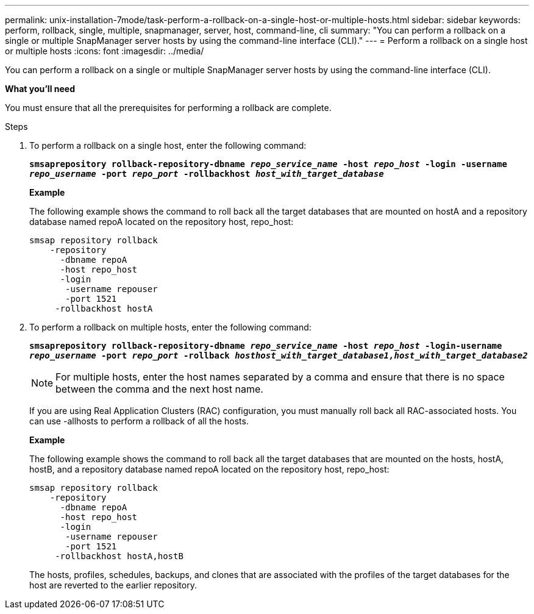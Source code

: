 ---
permalink: unix-installation-7mode/task-perform-a-rollback-on-a-single-host-or-multiple-hosts.html
sidebar: sidebar
keywords: perform, rollback, single, multiple, snapmanager, server, host, command-line, cli
summary: "You can perform a rollback on a single or multiple SnapManager server hosts by using the command-line interface (CLI)."
---
= Perform a rollback on a single host or multiple hosts
:icons: font
:imagesdir: ../media/

[.lead]
You can perform a rollback on a single or multiple SnapManager server hosts by using the command-line interface (CLI).

*What you'll need*

You must ensure that all the prerequisites for performing a rollback are complete.

.Steps

. To perform a rollback on a single host, enter the following command:
+
`*smsaprepository rollback-repository-dbname _repo_service_name_ -host _repo_host_ -login -username _repo_username_ -port _repo_port_ -rollbackhost _host_with_target_database_*`
+
*Example*
+
The following example shows the command to roll back all the target databases that are mounted on hostA and a repository database named repoA located on the repository host, repo_host:
+
----

smsap repository rollback
    -repository
      -dbname repoA
      -host repo_host
      -login
       -username repouser
       -port 1521
     -rollbackhost hostA
----

. To perform a rollback on multiple hosts, enter the following command:
+
`*smsaprepository rollback-repository-dbname _repo_service_name_ -host _repo_host_ -login-username _repo_username_ -port _repo_port_ -rollback _hosthost_with_target_database1,host_with_target_database2_*`
+
NOTE: For multiple hosts, enter the host names separated by a comma and ensure that there is no space between the comma and the next host name.
+
If you are using Real Application Clusters (RAC) configuration, you must manually roll back all RAC-associated hosts. You can use -allhosts to perform a rollback of all the hosts.
+
*Example*
+
The following example shows the command to roll back all the target databases that are mounted on the hosts, hostA, hostB, and a repository database named repoA located on the repository host, repo_host:
+
----

smsap repository rollback
    -repository
      -dbname repoA
      -host repo_host
      -login
       -username repouser
       -port 1521
     -rollbackhost hostA,hostB
----
+
The hosts, profiles, schedules, backups, and clones that are associated with the profiles of the target databases for the host are reverted to the earlier repository.
